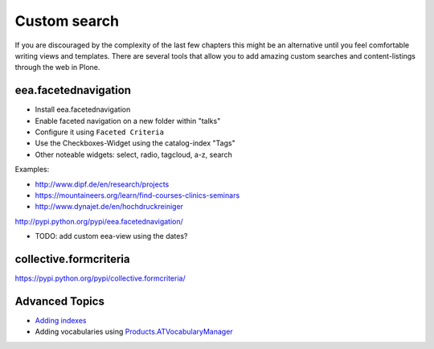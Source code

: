 Custom search
=============


If you are discouraged by the complexity of the last few chapters this might be an alternative until you feel comfortable writing views and templates. There are several tools that allow you to add amazing custom searches and content-listings through the web in Plone.

eea.facetednavigation
---------------------

* Install eea.facetednavigation
* Enable faceted navigation on a new folder within "talks"
* Configure it using ``Faceted Criteria``
* Use the Checkboxes-Widget using the catalog-index "Tags"
* Other noteable widgets: select, radio, tagcloud, a-z, search

Examples:

* http://www.dipf.de/en/research/projects
* https://mountaineers.org/learn/find-courses-clinics-seminars
* http://www.dynajet.de/en/hochdruckreiniger


http://pypi.python.org/pypi/eea.facetednavigation/

* TODO: add custom eea-view using the dates?


collective.formcriteria
-----------------------

https://pypi.python.org/pypi/collective.formcriteria/


Advanced Topics
---------------

* `Adding indexes <http://developer.plone.org/searching_and_indexing/indexing.html>`_
* Adding vocabularies using `Products.ATVocabularyManager <https://pypi.python.org/pypi/Products.ATVocabularyManager>`_

